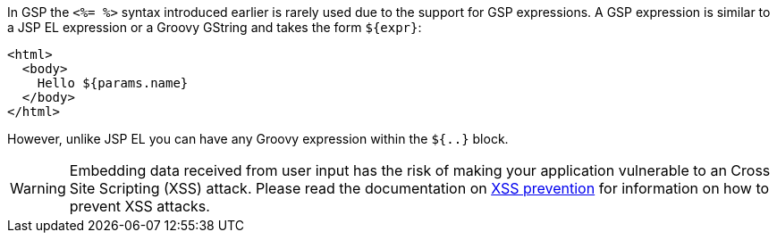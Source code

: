 In GSP the `<%= %>` syntax introduced earlier is rarely used due to the support for GSP expressions. A GSP expression is similar to a JSP EL expression or a Groovy GString and takes the form `${expr}`:

[source,xml]
----
<html>
  <body>
    Hello ${params.name}
  </body>
</html>
----

However, unlike JSP EL you can have any Groovy expression within the `${..}` block. 

WARNING: Embedding data received from user input has the risk of making your application vulnerable to an Cross Site Scripting (XSS) attack. Please read the documentation on <<xssPrevention,XSS prevention>> for information on how to prevent XSS attacks.
